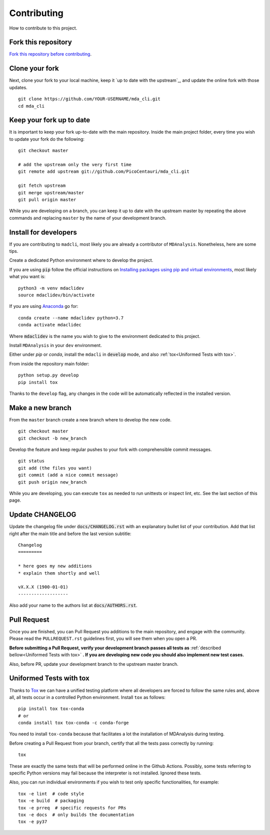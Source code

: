 Contributing
============

How to contribute to this project.

Fork this repository
--------------------

`Fork this repository before contributing`_.

Clone your fork
---------------

Next, clone your fork to your local machine, keep it `up to date with the upstream`_, and update the online fork with those updates.

::

    git clone https://github.com/YOUR-USERNAME/mda_cli.git
    cd mda_cli

Keep your fork up to date
-------------------------

It is important to keep your fork up-to-date with the main repository. Inside the main project folder, every time you wish to update your fork do the following::

    git checkout master

    # add the upstream only the very first time
    git remote add upstream git://github.com/PicoCentauri/mda_cli.git

    git fetch upstream
    git merge upstream/master
    git pull origin master

While you are developing on a branch, you can keep it up to date with the upstream master by repeating the above commands and replacing ``master`` by the name of your development branch.

Install for developers
----------------------

If you are contributing to ``madcli``, most likely you are already a contributor of ``MDAnalysis``. Nonetheless, here are some tips.

Create a dedicated Python environment where to develop the project.

If you are using :code:`pip` follow the official instructions on `Installing packages using pip and virtual environments`_, most likely what you want is:

::

    python3 -m venv mdaclidev
    source mdaclidev/bin/activate

If you are using `Anaconda`_ go for:

::

    conda create --name mdaclidev python=3.7
    conda activate mdaclidec

Where :code:`mdaclidev` is the name you wish to give to the environment dedicated to this project.

Install ``MDAnalysis`` in your ``dev`` environment.

Either under *pip* or *conda*, install the ``mdacli`` in :code:`develop` mode, and also :ref:`tox<Uniformed Tests with tox>`.

From inside the repository main folder::

    python setup.py develop
    pip install tox

Thanks to the ``develop`` flag, any changes in the code will be automatically reflected in the installed version.

Make a new branch
-----------------

From the ``master`` branch create a new branch where to develop the new code.

::

    git checkout master
    git checkout -b new_branch


Develop the feature and keep regular pushes to your fork with comprehensible commit messages.

::

    git status
    git add (the files you want)
    git commit (add a nice commit message)
    git push origin new_branch

While you are developing, you can execute ``tox`` as needed to run unittests or inspect lint, etc. See the last section of this page.

Update CHANGELOG
----------------

Update the changelog file under :code:`docs/CHANGELOG.rst` with an explanatory bullet list of your contribution. Add that list right after the main title and before the last version subtitle::

    Changelog
    =========

    * here goes my new additions
    * explain them shortly and well

    vX.X.X (1900-01-01)
    -------------------

Also add your name to the authors list at :code:`docs/AUTHORS.rst`.

Pull Request
------------

Once you are finished, you can Pull Request you additions to the main repository, and engage with the community. Please read the ``PULLREQUEST.rst`` guidelines first, you will see them when you open a PR.

**Before submitting a Pull Request, verify your development branch passes all tests as** :ref:`described bellow<Uniformed Tests with tox>` **. If you are developing new code you should also implement new test cases.**

Also, before PR, update your development branch to the upstream master branch.

Uniformed Tests with tox
------------------------

Thanks to `Tox`_ we can have a unified testing platform where all developers are forced to follow the same rules and, above all, all tests occur in a controlled Python environment. Install ``tox`` as follows:

::

    pip install tox tox-conda
    # or
    conda install tox tox-conda -c conda-forge

You need to install ``tox-conda`` because that facilitates a lot the installation of MDAnalysis during testing.

Before creating a Pull Request from your branch, certify that all the tests pass correctly by running:

::

    tox

These are exactly the same tests that will be performed online in the Github Actions. Possibly, some tests referring to specific Python versions may fail because the interpreter is not installed. Ignored these tests.

Also, you can run individual environments if you wish to test only specific functionalities, for example:

::

    tox -e lint  # code style
    tox -e build  # packaging
    tox -e prreq  # specific requests for PRs
    tox -e docs  # only builds the documentation
    tox -e py37


.. _Tox: https://tox.readthedocs.io/en/latest/
.. _MANIFEST.in: https://github.com/PicoCentauri/mda_cli/blob/master/MANIFEST.in
.. _Fork this repository before contributing: https://github.com/PicoCentauri/mda_cli/network/members
.. _Pull Request: https://github.com/PicoCentauri/mda_cli/pulls
.. _PULLREQUEST.rst: https://github.com/PicoCentauri/mda_cli/blob/master/docs/PULLREQUEST.rst
.. _Installing packages using pip and virtual environments: https://packaging.python.org/guides/installing-using-pip-and-virtual-environments/#creating-a-virtual-environment
.. _Anaconda: https://www.anaconda.com/
